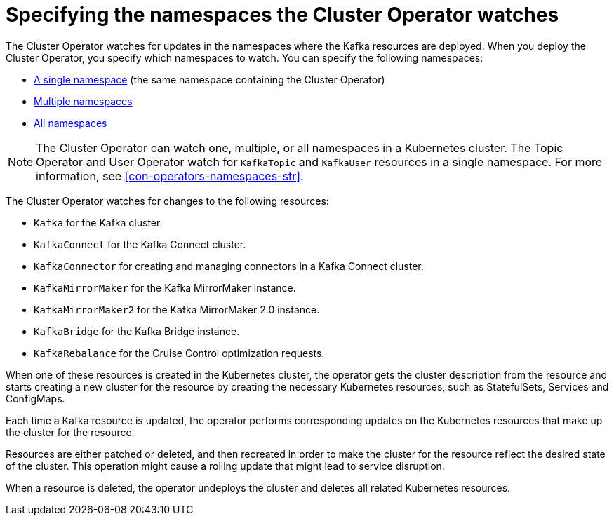 // Module included in the following assemblies:
//
// deploying/assembly_deploy-cluster-operator.adoc

[id='con-cluster-operator-watch-options-{context}']

= Specifying the namespaces the Cluster Operator watches

[role="_abstract"]
The Cluster Operator watches for updates in the namespaces where the Kafka resources are deployed. 
When you deploy the Cluster Operator, you specify which namespaces to watch.
You can specify the following namespaces:

* xref:deploying-cluster-operator-{context}[A single namespace] (the same namespace containing the Cluster Operator)
* xref:deploying-cluster-operator-to-watch-multiple-namespaces-{context}[Multiple namespaces]
* xref:deploying-cluster-operator-to-watch-whole-cluster-{context}[All namespaces]

NOTE: The Cluster Operator can watch one, multiple, or all namespaces in a Kubernetes cluster.
The Topic Operator and User Operator watch for `KafkaTopic` and `KafkaUser` resources in a single namespace. 
For more information, see xref:con-operators-namespaces-str[].

The Cluster Operator watches for changes to the following resources:

* `Kafka` for the Kafka cluster.
* `KafkaConnect` for the Kafka Connect cluster.
* `KafkaConnector` for creating and managing connectors in a Kafka Connect cluster.
* `KafkaMirrorMaker` for the Kafka MirrorMaker instance.
* `KafkaMirrorMaker2` for the Kafka MirrorMaker 2.0 instance.
* `KafkaBridge` for the Kafka Bridge instance.
* `KafkaRebalance` for the Cruise Control optimization requests.

When one of these resources is created in the Kubernetes cluster, the operator gets the cluster description from the resource and starts creating a new cluster for the resource by creating the necessary Kubernetes resources, such as StatefulSets, Services and ConfigMaps.

Each time a Kafka resource is updated, the operator performs corresponding updates on the Kubernetes resources that make up the cluster for the resource.

Resources are either patched or deleted, and then recreated in order to make the cluster for the resource reflect the desired state of the cluster.
This operation might cause a rolling update that might lead to service disruption.

When a resource is deleted, the operator undeploys the cluster and deletes all related Kubernetes resources.
